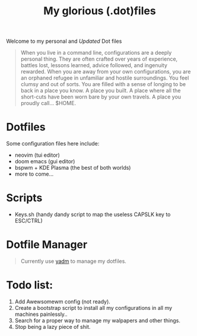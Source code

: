 #+title: My glorious (.dot)files

Welcome to my personal and /Updated/ Dot files

#+begin_quote
When you live in a command line, configurations are a deeply personal thing. They are often crafted over years of experience, battles lost, lessons learned, advice followed, and ingenuity rewarded. When you are away from your own configurations, you are an orphaned refugee in unfamiliar and hostile surroundings. You feel clumsy and out of sorts. You are filled with a sense of longing to be back in a place you know. A place you built. A place where all the short-cuts have been worn bare by your own travels. A place you proudly call… $HOME.
#+end_quote

* Dotfiles
Some configuration files here include:

- neovim (tui editor)
- doom emacs (gui editor)
- bspwm + KDE Plasma (the best of both worlds)
- more to come...

* Scripts
- Keys.sh (handy dandy script to map the useless CAPSLK key to ESC/CTRL)

* Dotfile Manager

#+begin_quote
Currently use [[https://yadm.io/][yadm]] to manage my dotfiles.
#+end_quote

* Todo list:
1. Add Awewsomewm config (not ready).
2. Create a bootstrap script to install all my configurations in all my machines painlessly..
3. Search for a proper way to manage my walpapers and other things.
4. Stop being a lazy piece of shit.
